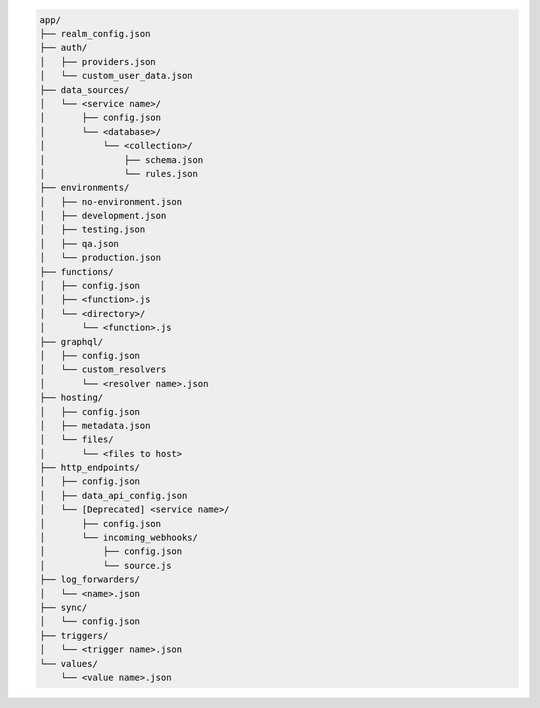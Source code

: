 .. code-block:: none

   app/
   ├── realm_config.json
   ├── auth/
   │   ├── providers.json
   │   └── custom_user_data.json
   ├── data_sources/
   │   └── <service name>/
   │       ├── config.json
   │       └── <database>/
   │           └── <collection>/
   │               ├── schema.json
   │               └── rules.json
   ├── environments/
   │   ├── no-environment.json
   │   ├── development.json
   │   ├── testing.json
   │   ├── qa.json
   │   └── production.json
   ├── functions/
   │   ├── config.json
   │   ├── <function>.js
   │   └── <directory>/
   │       └── <function>.js
   ├── graphql/
   │   ├── config.json
   │   └── custom_resolvers
   │       └── <resolver name>.json
   ├── hosting/
   │   ├── config.json
   │   ├── metadata.json
   │   └── files/
   │       └── <files to host>
   ├── http_endpoints/
   │   ├── config.json
   │   ├── data_api_config.json
   │   └── [Deprecated] <service name>/
   │       ├── config.json
   │       └── incoming_webhooks/
   │           ├── config.json
   │           └── source.js
   ├── log_forwarders/
   │   └── <name>.json
   ├── sync/
   │   └── config.json
   ├── triggers/
   │   └── <trigger name>.json
   └── values/
       └── <value name>.json
